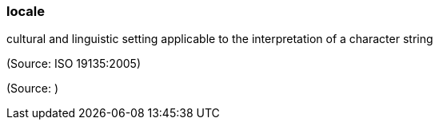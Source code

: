 === locale

cultural and linguistic setting applicable to the interpretation of a character string

(Source: ISO 19135:2005)

(Source: )

